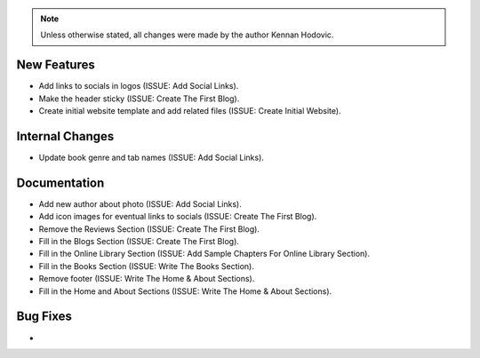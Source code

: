 .. note::
   Unless otherwise stated, all changes were made by the author Kennan Hodovic.

New Features
============
- Add links to socials in logos (ISSUE: Add Social Links).
- Make the header sticky (ISSUE: Create The First Blog).
- Create initial website template and add related files (ISSUE: Create Initial Website).

Internal Changes
================
- Update book genre and tab names (ISSUE: Add Social Links).

Documentation
=============
- Add new author about photo (ISSUE: Add Social Links).
- Add icon images for eventual links to socials (ISSUE: Create The First Blog).
- Remove the Reviews Section (ISSUE: Create The First Blog).
- Fill in the Blogs Section (ISSUE: Create The First Blog).
- Fill in the Online Library Section (ISSUE: Add Sample Chapters For Online Library Section).
- Fill in the Books Section (ISSUE: Write The Books Section).
- Remove footer (ISSUE: Write The Home & About Sections).
- Fill in the Home and About Sections (ISSUE: Write The Home & About Sections).

Bug Fixes
=========
-